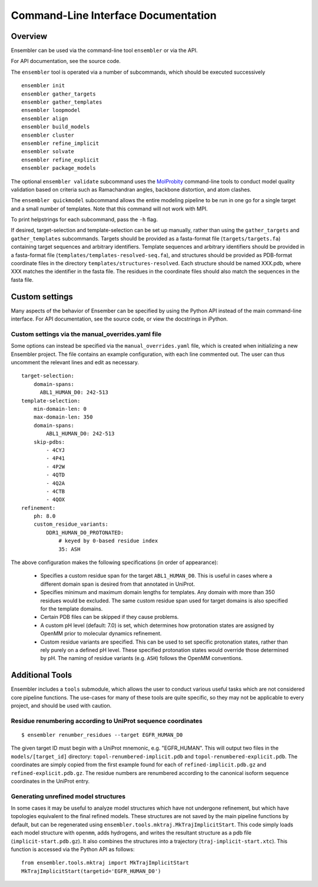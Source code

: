 .. _cli_docs

************************************
Command-Line Interface Documentation
************************************

Overview
========

Ensembler can be used via the command-line tool ``ensembler`` or via the API.

For API documentation, see the source code.

The ``ensembler`` tool is operated via a number of subcommands, which should be executed successively ::

  ensembler init
  ensembler gather_targets
  ensembler gather_templates
  ensembler loopmodel
  ensembler align
  ensembler build_models
  ensembler cluster
  ensembler refine_implicit
  ensembler solvate
  ensembler refine_explicit
  ensembler package_models

The optional ``ensembler validate`` subcommand uses the
`MolProbity <http://molprobity.biochem.duke.edu/>`_ command-line tools to
conduct model quality validation based on criteria such as Ramachandran angles,
backbone distortion, and atom clashes.

The ``ensembler quickmodel`` subcommand allows the entire modeling pipeline to
be run in one go for a single target and a small number of templates. Note that
this command will not work with MPI.

To print helpstrings for each subcommand, pass the ``-h`` flag.

If desired, target-selection and template-selection can be set up manually,
rather than using the ``gather_targets`` and ``gather_templates`` subcommands.
Targets should be provided as a fasta-format file (``targets/targets.fa``)
containing target sequences and arbitrary identifiers.  Template sequences and
arbitrary identifiers should be provided in a fasta-format file
(``templates/templates-resolved-seq.fa``), and structures should be provided as
PDB-format coordinate files in the directory ``templates/structures-resolved``.
Each structure should be named XXX.pdb, where XXX matches the identifier in the
fasta file. The residues in the coordinate files should also match the
sequences in the fasta file.

Custom settings
===============

Many aspects of the behavior of Ensember can be specified by using the Python
API instead of the main command-line interface.  For API documentation, see the
source code, or view the docstrings in iPython.

Custom settings via the manual_overrides.yaml file
--------------------------------------------------

Some options can instead be specified via the ``manual_overrides.yaml`` file,
which is created when initializing a new Ensembler project. The file contains
an example configuration, with each line commented out. The user can thus
uncomment the relevant lines and edit as necessary.

::

  target-selection:
      domain-spans:
        ABL1_HUMAN_D0: 242-513
  template-selection:
      min-domain-len: 0
      max-domain-len: 350
      domain-spans:
          ABL1_HUMAN_D0: 242-513
      skip-pdbs:
          - 4CYJ
          - 4P41
          - 4P2W
          - 4QTD
          - 4Q2A
          - 4CTB
          - 4QOX
  refinement:
      ph: 8.0
      custom_residue_variants:
          DDR1_HUMAN_D0_PROTONATED:
              # keyed by 0-based residue index
              35: ASH

The above configuration makes the following specifications (in order of appearance):

 - Specifies a custom residue span for the target ``ABL1_HUMAN_D0``. This is useful in cases where a different domain span is desired from that annotated in UniProt.
 - Specifies minimum and maximum domain lengths for templates. Any domain with more than 350 residues would be excluded. The same custom residue span used for target domains is also specified for the template domains.
 - Certain PDB files can be skipped if they cause problems.
 - A custom pH level (default: 7.0) is set, which determines how protonation states are assigned by OpenMM prior to molecular dynamics refinement.
 - Custom residue variants are specified. This can be used to set specific protonation states, rather than rely purely on a defined pH level. These specified protonation states would override those determined by pH. The naming of residue variants (e.g. ``ASH``) follows the OpenMM conventions.

Additional Tools
================

Ensembler includes a ``tools`` submodule, which allows the user to conduct
various useful tasks which are not considered core pipeline functions. The
use-cases for many of these tools are quite specific, so they may not be
applicable to every project, and should be used with caution.

Residue renumbering according to UniProt sequence coordinates
-------------------------------------------------------------

::

  $ ensembler renumber_residues --target EGFR_HUMAN_D0

The given target ID must begin with a UniProt mnemonic, e.g. "EGFR_HUMAN".
This will output two files in the ``models/[target_id]`` directory:
``topol-renumbered-implicit.pdb`` and ``topol-renumbered-explicit.pdb``.
The coordinates are simply copied from the first example found for each of
``refined-implicit.pdb.gz`` and ``refined-explicit.pdb.gz``. The residue
numbers are renumbered according to the canonical isoform sequence coordinates
in the UniProt entry.

Generating unrefined model structures
-------------------------------------

In some cases it may be useful to analyze model structures which have not
undergone refinement, but which have topologies equivalent to the final refined
models. These structures are not saved by the main pipeline functions by
default, but can be regenerated using
``ensembler.tools.mktraj.MkTrajImplicitStart``. This code simply loads each
model structure with ``openmm``, adds hydrogens, and writes the resultant
structure as a pdb file (``implicit-start.pdb.gz``). It also combines the
structures into a trajectory (``traj-implicit-start.xtc``). This function is
accessed via the Python API as follows:

::

  from ensembler.tools.mktraj import MkTrajImplicitStart
  MkTrajImplicitStart(targetid='EGFR_HUMAN_D0')

